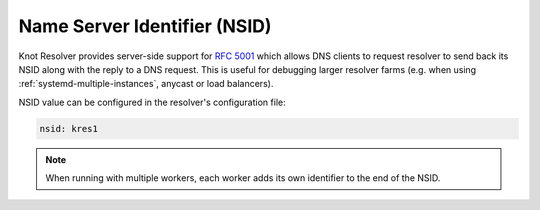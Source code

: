 .. SPDX-License-Identifier: GPL-3.0-or-later

.. _config-nsid:

Name Server Identifier (NSID)
=============================

Knot Resolver provides server-side support for :rfc:`5001`
which allows DNS clients to request resolver to send back its NSID
along with the reply to a DNS request.
This is useful for debugging larger resolver farms
(e.g. when using :ref:`systemd-multiple-instances`, anycast or load balancers).

NSID value can be configured in the resolver's configuration file:

.. code-block:: yaml

   nsid: kres1

.. note::

   When running with multiple workers, each worker adds its own identifier to the end of the NSID.
